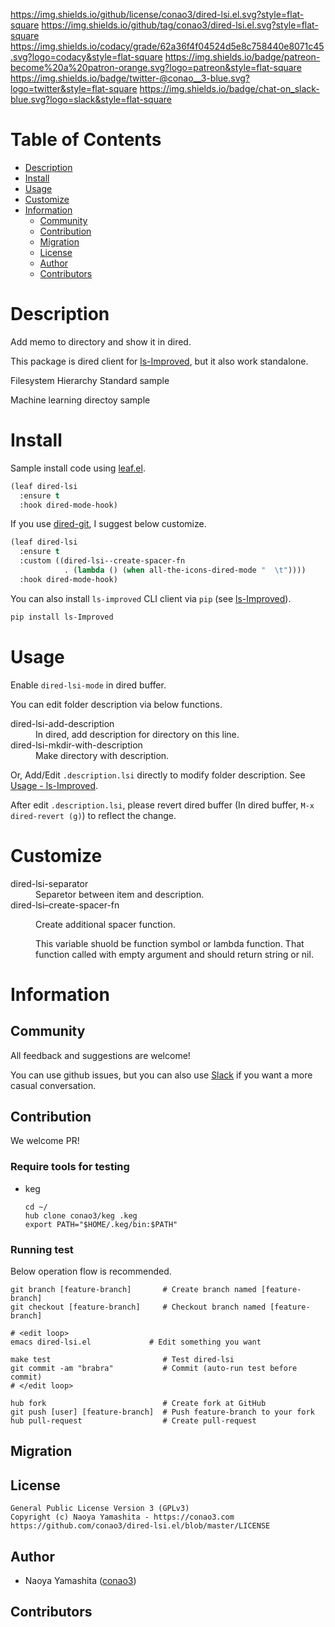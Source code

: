 #+author: conao3
#+date: <2020-03-20 Fri>

[[https://github.com/conao3/dired-lsi.el][https://raw.githubusercontent.com/conao3/files/master/blob/headers/png/dired-lsi.el.png]]
[[https://github.com/conao3/dired-lsi.el/blob/master/LICENSE][https://img.shields.io/github/license/conao3/dired-lsi.el.svg?style=flat-square]]
[[https://github.com/conao3/dired-lsi.el/releases][https://img.shields.io/github/tag/conao3/dired-lsi.el.svg?style=flat-square]]
[[https://github.com/conao3/dired-lsi.el/actions][https://github.com/conao3/dired-lsi.el/workflows/Main%20workflow/badge.svg]]
[[https://app.codacy.com/project/conao3/dired-lsi.el/dashboard][https://img.shields.io/codacy/grade/62a36f4f04524d5e8c758440e8071c45.svg?logo=codacy&style=flat-square]]
[[https://www.patreon.com/conao3][https://img.shields.io/badge/patreon-become%20a%20patron-orange.svg?logo=patreon&style=flat-square]]
[[https://twitter.com/conao_3][https://img.shields.io/badge/twitter-@conao__3-blue.svg?logo=twitter&style=flat-square]]
[[https://conao3-support.slack.com/join/shared_invite/enQtNjUzMDMxODcyMjE1LWUwMjhiNTU3Yjk3ODIwNzAxMTgwOTkxNmJiN2M4OTZkMWY0NjI4ZTg4MTVlNzcwNDY2ZjVjYmRiZmJjZDU4MDE][https://img.shields.io/badge/chat-on_slack-blue.svg?logo=slack&style=flat-square]]

* Table of Contents
- [[#description][Description]]
- [[#install][Install]]
- [[#usage][Usage]]
- [[#customize][Customize]]
- [[#information][Information]]
  - [[#community][Community]]
  - [[#contribution][Contribution]]
  - [[#migration][Migration]]
  - [[#license][License]]
  - [[#author][Author]]
  - [[#contributors][Contributors]]

* Description
[[https://github.com/conao3/dired-lsi.el][https://raw.githubusercontent.com/conao3/files/master/blob/dired-lsi.el/dired-lsi.gif]]

Add memo to directory and show it in dired.

This package is dired client for [[https://github.com/ShotaroKataoka/ls-Improved][ls-Improved]], but it also work standalone.

- Filesystem Hierarchy Standard sample ::

  [[https://raw.githubusercontent.com/conao3/files/master/blob/dired-lsi.el/fhs-sample.png][https://raw.githubusercontent.com/conao3/files/master/blob/dired-lsi.el/fhs-sample.png]]

- Machine learning directoy sample ::

  [[https://raw.githubusercontent.com/conao3/files/master/blob/dired-lsi.el/ml-sample.png][https://raw.githubusercontent.com/conao3/files/master/blob/dired-lsi.el/ml-sample.png]]

* Install
Sample install code using [[https://github.com/conao3/leaf.el][leaf.el]].

#+begin_src emacs-lisp
  (leaf dired-lsi
    :ensure t
    :hook dired-mode-hook)
#+end_src

If you use [[https://github.com/conao3/dired-git.el][dired-git]], I suggest below customize.

#+begin_src emacs-lisp
  (leaf dired-lsi
    :ensure t
    :custom ((dired-lsi--create-spacer-fn
              . (lambda () (when all-the-icons-dired-mode "  \t"))))
    :hook dired-mode-hook)
#+end_src

You can also install =ls-improved= CLI client via =pip= (see [[https://github.com/ShotaroKataoka/ls-Improved][ls-Improved]]).

#+begin_src bash
  pip install ls-Improved
#+end_src

* Usage
Enable ~dired-lsi-mode~ in dired buffer.

You can edit folder description via below functions.

- dired-lsi-add-description :: In dired, add description for directory on this line.
- dired-lsi-mkdir-with-description :: Make directory with description.

Or, Add/Edit ~.description.lsi~ directly to modify folder description.
See [[https://github.com/ShotaroKataoka/ls-Improved#usage][Usage - ls-Improved]].

After edit ~.description.lsi~, please revert dired buffer
(In dired buffer, ~M-x dired-revert (g)~) to reflect the change.

* Customize
- dired-lsi-separator :: Separetor between item and description.
- dired-lsi--create-spacer-fn :: Create additional spacer function.

  This variable shuold be function symbol or lambda function.
  That function called with empty argument and should return string or nil.

* Information
** Community
All feedback and suggestions are welcome!

You can use github issues, but you can also use [[https://conao3-support.slack.com/join/shared_invite/enQtNjUzMDMxODcyMjE1LWUwMjhiNTU3Yjk3ODIwNzAxMTgwOTkxNmJiN2M4OTZkMWY0NjI4ZTg4MTVlNzcwNDY2ZjVjYmRiZmJjZDU4MDE][Slack]]
if you want a more casual conversation.

** Contribution
We welcome PR!

*** Require tools for testing
- keg
  #+begin_src shell
    cd ~/
    hub clone conao3/keg .keg
    export PATH="$HOME/.keg/bin:$PATH"
  #+end_src

*** Running test
Below operation flow is recommended.
#+begin_src shell
  git branch [feature-branch]       # Create branch named [feature-branch]
  git checkout [feature-branch]     # Checkout branch named [feature-branch]

  # <edit loop>
  emacs dired-lsi.el             # Edit something you want

  make test                         # Test dired-lsi
  git commit -am "brabra"           # Commit (auto-run test before commit)
  # </edit loop>

  hub fork                          # Create fork at GitHub
  git push [user] [feature-branch]  # Push feature-branch to your fork
  hub pull-request                  # Create pull-request
#+end_src

** Migration

** License
#+begin_example
  General Public License Version 3 (GPLv3)
  Copyright (c) Naoya Yamashita - https://conao3.com
  https://github.com/conao3/dired-lsi.el/blob/master/LICENSE
#+end_example

** Author
- Naoya Yamashita ([[https://github.com/conao3][conao3]])

** Contributors

